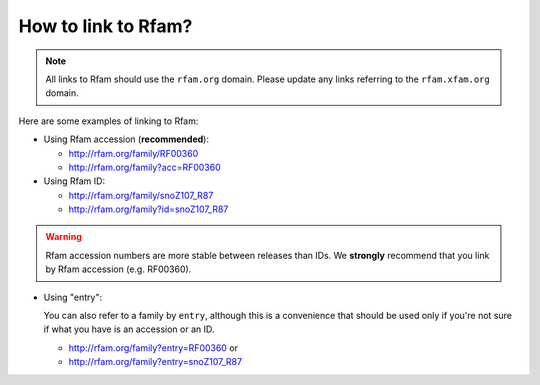 How to link to Rfam?
====================

.. NOTE::
  All links to Rfam should use the ``rfam.org`` domain.
  Please update any links referring to the ``rfam.xfam.org`` domain.

Here are some examples of linking to Rfam:

* Using Rfam accession (**recommended**):

  * `http://rfam.org/family/RF00360 <http://rfam.org/family/RF00360>`_
  * `http://rfam.org/family?acc=RF00360 <http://rfam.org/family?acc=RF00360>`_

* Using Rfam ID:

  * `http://rfam.org/family/snoZ107_R87 <http://rfam.org/family/snoZ107_R87>`_
  * `http://rfam.org/family?id=snoZ107_R87 <http://rfam.org/family?id=snoZ107_R87>`_

.. WARNING::
    Rfam accession numbers are more stable between releases than IDs.
    We **strongly** recommend that you link by Rfam accession (e.g. RF00360).

* Using "entry":

  You can also refer to a family by ``entry``, although this is a convenience
  that should be used only if you're not sure if what you have is an accession or an ID.

  * `http://rfam.org/family?entry=RF00360 <http://rfam.org/family?entry=RF00360>`_ or
  * `http://rfam.org/family?entry=snoZ107_R87 <http://rfam.org/family?entry=snoZ107_R87>`_
